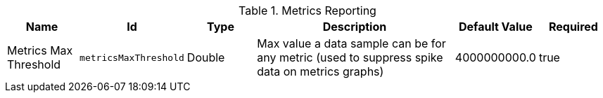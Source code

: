 .[[MetricsReporting]]Metrics Reporting
[cols="1,1m,1,3,1,1" options="header"]
|===

|Name
|Id
|Type
|Description
|Default Value
|Required

|Metrics Max Threshold
|metricsMaxThreshold
|Double
|Max value a data sample can be for any metric (used to suppress spike data on metrics graphs)
|4000000000.0
|true

|===

